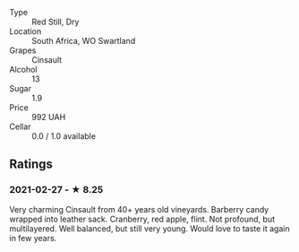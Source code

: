 - Type :: Red Still, Dry
- Location :: South Africa, WO Swartland
- Grapes :: Cinsault
- Alcohol :: 13
- Sugar :: 1.9
- Price :: 992 UAH
- Cellar :: 0.0 / 1.0 available

** Ratings

*** 2021-02-27 - ★ 8.25

Very charming Cinsault from 40+ years old vineyards. Barberry candy wrapped into leather sack. Cranberry, red apple, flint. Not profound, but multilayered. Well balanced, but still very young. Would love to taste it again in few years.

